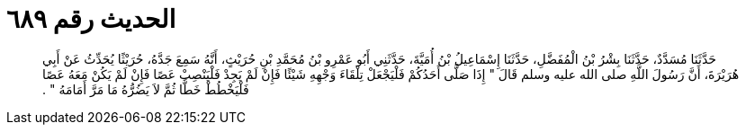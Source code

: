 
= الحديث رقم ٦٨٩

[quote.hadith]
حَدَّثَنَا مُسَدَّدٌ، حَدَّثَنَا بِشْرُ بْنُ الْمُفَضَّلِ، حَدَّثَنَا إِسْمَاعِيلُ بْنُ أُمَيَّةَ، حَدَّثَنِي أَبُو عَمْرِو بْنُ مُحَمَّدِ بْنِ حُرَيْثٍ، أَنَّهُ سَمِعَ جَدَّهُ، حُرَيْثًا يُحَدِّثُ عَنْ أَبِي هُرَيْرَةَ، أَنَّ رَسُولَ اللَّهِ صلى الله عليه وسلم قَالَ ‏"‏ إِذَا صَلَّى أَحَدُكُمْ فَلْيَجْعَلْ تِلْقَاءَ وَجْهِهِ شَيْئًا فَإِنْ لَمْ يَجِدْ فَلْيَنْصِبْ عَصًا فَإِنْ لَمْ يَكُنْ مَعَهُ عَصًا فَلْيَخْطُطْ خَطًّا ثُمَّ لاَ يَضُرُّهُ مَا مَرَّ أَمَامَهُ ‏"‏ ‏.‏